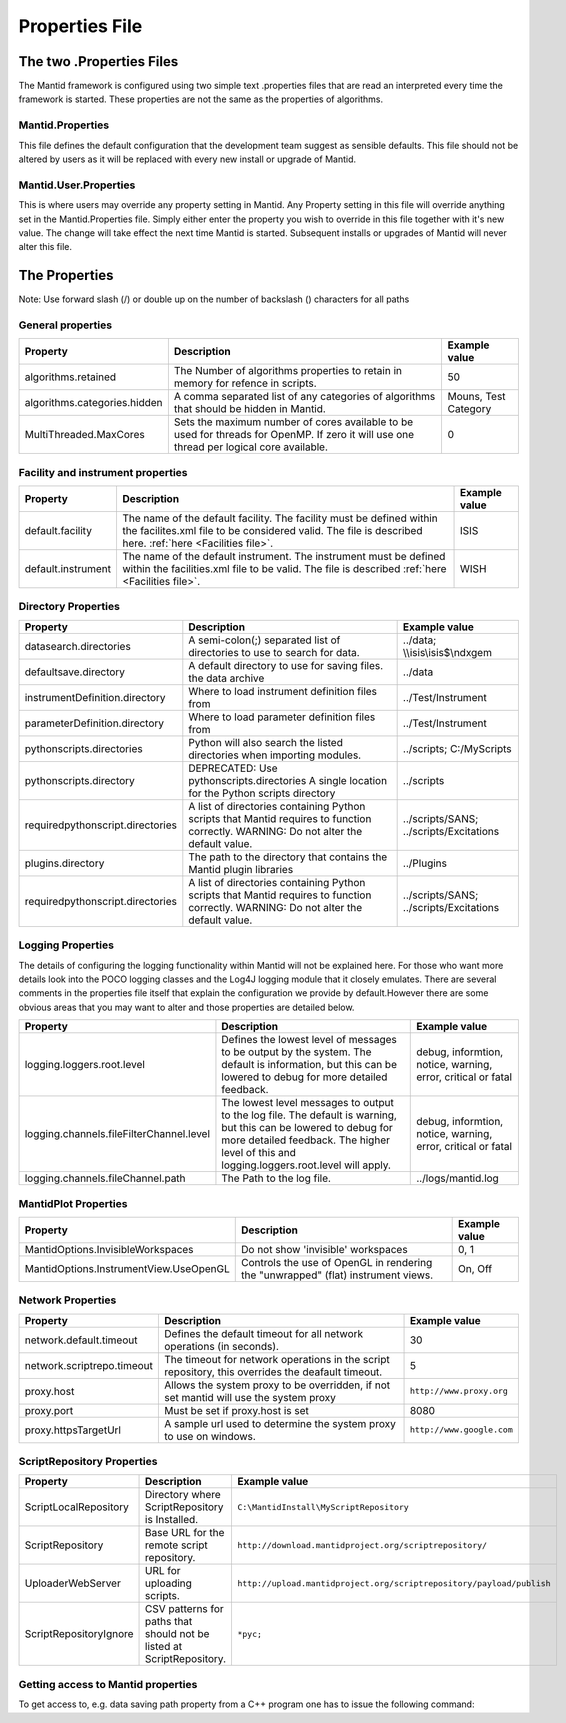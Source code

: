 .. _Properties File:

Properties File
===============

The two .Properties Files
-------------------------

The Mantid framework is configured using two simple text .properties files that are read an interpreted every time the framework is started. These properties are not the same as the properties of algorithms.

Mantid.Properties
*****************

This file defines the default configuration that the development team suggest as sensible defaults. This file should not be altered by users as it will be replaced with every new install or upgrade of Mantid.

Mantid.User.Properties
**********************

This is where users may override any property setting in Mantid. Any Property setting in this file will override anything set in the Mantid.Properties file. Simply either enter the property you wish to override in this file together with it's new value. The change will take effect the next time Mantid is started. Subsequent installs or upgrades of Mantid will never alter this file.

The Properties
--------------

Note: Use forward slash (/) or double up on the number of backslash (\) characters for all paths

General properties
******************

+------------------------------+---------------------------------------------------+-------------+
|Property                      |Description                                        |Example value|
+==============================+===================================================+=============+
|algorithms.retained           |The Number of algorithms properties to retain in   | 50          |
|                              |memory for refence in scripts.                     |             |
+------------------------------+---------------------------------------------------+-------------+
|algorithms.categories.hidden  |A comma separated list of any categories of        | Mouns, Test |
|                              |algorithms that should be hidden in Mantid.        | Category    |
+------------------------------+---------------------------------------------------+-------------+
|MultiThreaded.MaxCores        |Sets the maximum number of cores available to be   | 0           |
|                              |used for threads for OpenMP. If zero it will use   |             |
|                              |one thread per logical core available.             |             |
+------------------------------+---------------------------------------------------+-------------+

Facility and instrument properties
**********************************

+------------------------------+---------------------------------------------------+-------------+
|Property                      |Description                                        |Example value|
+==============================+===================================================+=============+
|default.facility              |The name of the default facility. The facility must| ISIS        |
|                              |be defined within the facilites.xml file to be     |             |
|                              |considered valid. The file is described here.      |             |
|                              |:ref:`here <Facilities file>`.                     |             |
+------------------------------+---------------------------------------------------+-------------+
|default.instrument            |The name of the default instrument. The instrument | WISH        |
|                              |must be defined within the facilities.xml file to  |             |
|                              |be valid. The file is described                    |             |
|                              |:ref:`here <Facilities file>`.                     |             |
+------------------------------+---------------------------------------------------+-------------+

Directory Properties
********************

+--------------------------------+---------------------------------------------------+-----------------------+
|Property                        |Description                                        |Example value          |
+================================+===================================================+=======================+
|datasearch.directories          |A semi-colon(;) separated list of directories to   |../data;               |
|                                |use to search for data.                            |\\\\isis\\isis$\\ndxgem|
+--------------------------------+---------------------------------------------------+-----------------------+
|defaultsave.directory           |A default directory to use for saving files.       |../data                |
|                                |the data archive                                   |                       |
+--------------------------------+---------------------------------------------------+-----------------------+
|instrumentDefinition.directory  |Where to load instrument definition files from     |../Test/Instrument     |
+--------------------------------+---------------------------------------------------+-----------------------+
|parameterDefinition.directory   |Where to load parameter definition files from      |../Test/Instrument     |
+--------------------------------+---------------------------------------------------+-----------------------+
|pythonscripts.directories       |Python will also search the listed directories when|../scripts;            |
|                                |importing modules.                                 |C:/MyScripts           |
+--------------------------------+---------------------------------------------------+-----------------------+
|pythonscripts.directory         |DEPRECATED: Use pythonscripts.directories          |../scripts             |
|                                |A single location for the Python scripts directory |                       |
+--------------------------------+---------------------------------------------------+-----------------------+
|requiredpythonscript.directories|A list of directories containing Python scripts    |../scripts/SANS;       |
|                                |that Mantid requires to function correctly.        |../scripts/Excitations |
|                                |WARNING: Do not alter the default value.           |                       |
+--------------------------------+---------------------------------------------------+-----------------------+
|plugins.directory               |The path to the directory that contains the Mantid |../Plugins             |
|                                |plugin libraries                                   |                       |
+--------------------------------+---------------------------------------------------+-----------------------+
|requiredpythonscript.directories|A list of directories containing Python scripts    |../scripts/SANS;       |
|                                |that Mantid requires to function correctly.        |../scripts/Excitations |
|                                |WARNING: Do not alter the default value.           |                       |
+--------------------------------+---------------------------------------------------+-----------------------+



Logging Properties
******************

The details of configuring the logging functionality within Mantid will not be explained here. For those who want more details look into the POCO logging classes and the Log4J logging module that it closely emulates. There are several comments in the properties file itself that explain the configuration we provide by default.However there are some obvious areas that you may want to alter and those properties are detailed below.

+----------------------------------------+---------------------------------------------------+-----------------------+
|Property                                |Description                                        |Example value          |
+========================================+===================================================+=======================+
|logging.loggers.root.level              |Defines the lowest level of messages to be output  |debug, informtion,     |
|                                        |by the system. The default is information, but this|notice, warning,       |
|                                        |can be lowered to debug for more detailed feedback.|error, critical        |
|                                        |                                                   |or fatal               |
+----------------------------------------+---------------------------------------------------+-----------------------+
|logging.channels.fileFilterChannel.level|The lowest level messages to output to the log     |debug, informtion,     |
|                                        |file. The default is warning, but this can be      |notice, warning,       |
|                                        |lowered to debug for more detailed feedback. The   |error, critical        |
|                                        |higher level of this and logging.loggers.root.level|or fatal               |
|                                        |will apply.                                        |                       |
+----------------------------------------+---------------------------------------------------+-----------------------+
|logging.channels.fileChannel.path       | The Path to the log file.                         |../logs/mantid.log     |
+----------------------------------------+---------------------------------------------------+-----------------------+

MantidPlot Properties
*********************

+--------------------------------------+---------------------------------------------------+-----------------------+
|Property                              |Description                                        |Example value          |
+======================================+===================================================+=======================+
|MantidOptions.InvisibleWorkspaces     |Do not show 'invisible' workspaces                 |0, 1                   |
+--------------------------------------+---------------------------------------------------+-----------------------+
|MantidOptions.InstrumentView.UseOpenGL|Controls the use of OpenGL in rendering the        |On, Off                |
|                                      |"unwrapped" (flat) instrument views.               |                       |
+--------------------------------------+---------------------------------------------------+-----------------------+

Network Properties
******************

+----------------------------------------+---------------------------------------------------+---------------------------------+
|Property                                |Description                                        |Example value                    |
+========================================+===================================================+=================================+
|network.default.timeout                 |Defines the default timeout for all network        |30                               |
|                                        |operations (in seconds).                           |                                 |
+----------------------------------------+---------------------------------------------------+---------------------------------+
|network.scriptrepo.timeout              |The timeout for network operations in the script   |5                                |
|                                        |repository, this overrides the deafault timeout.   |                                 |
+----------------------------------------+---------------------------------------------------+---------------------------------+
|proxy.host                              | Allows the system proxy to be overridden, if not  | :literal:`http://www.proxy.org` |
|                                        | set mantid will use the system proxy              |                                 |
+----------------------------------------+---------------------------------------------------+---------------------------------+
|proxy.port                              | Must be set if proxy.host is set                  | 8080                            |
+----------------------------------------+---------------------------------------------------+---------------------------------+
|proxy.httpsTargetUrl                    | A sample url used to determine the system proxy to| :literal:`http://www.google.com`|
|                                        | use on windows.                                   |                                 |
+----------------------------------------+---------------------------------------------------+---------------------------------+


ScriptRepository Properties
***************************

+-----------------------+-----------------------------------------------+----------------------------------------------------------------------------+
|Property               |Description                                    |Example value                                                               |
+=======================+===============================================+============================================================================+
|ScriptLocalRepository  |Directory where ScriptRepository is Installed. |:literal:`C:\\MantidInstall\\MyScriptRepository`                            |
+-----------------------+-----------------------------------------------+----------------------------------------------------------------------------+
|ScriptRepository       |Base URL for the remote script repository.     |:literal:`http://download.mantidproject.org/scriptrepository/`              |
+-----------------------+-----------------------------------------------+----------------------------------------------------------------------------+
|UploaderWebServer      |URL for uploading scripts.                     |:literal:`http://upload.mantidproject.org/scriptrepository/payload/publish` |
+-----------------------+-----------------------------------------------+----------------------------------------------------------------------------+
|ScriptRepositoryIgnore |CSV patterns for paths that should not be      |:literal:`*pyc;`                                                            |
|                       |listed at ScriptRepository.                    |                                                                            |
+-----------------------+-----------------------------------------------+----------------------------------------------------------------------------+


Getting access to Mantid properties
***********************************

To get access to, e.g. data saving path property from a C++ program one has to issue the following command:


.. testcode:: properties

  path = ConfigService.getString("defaultsave.directory")

.. categories:: Concepts
